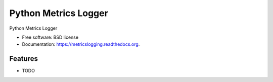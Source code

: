 ===============================
Python Metrics Logger
===============================

.. image:: https://badge.fury.io/py/metricslogging.png
    :target: http://badge.fury.io/py/metricslogging

.. image:: https://travis-ci.org/rackerlabs/metricslogging.png?branch=master
        :target: https://travis-ci.org/rackerlabs/metricslogging

.. image:: https://pypip.in/d/metricslogging/badge.png
        :target: https://pypi.python.org/pypi/metricslogging


Python Metrics Logger

* Free software: BSD license
* Documentation: https://metricslogging.readthedocs.org.

Features
--------

* TODO

